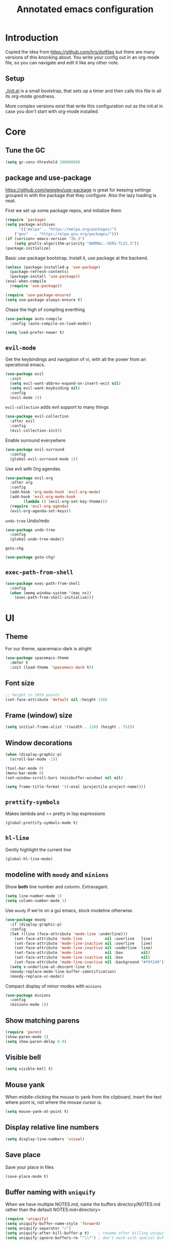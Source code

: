 #+TITLE: Annotated emacs configuration
#+STARTUP: content
# Default to tangling
#+PROPERTY: header-args :tangle yes
* Introduction
Copied the idea from https://github.com/hrs/dotfiles but there are
many versions of this knocking about.  You write your config out
in an org-mode file, so you can navigate and edit it like any
other note.

** Setup
[[./init.el]] is a small bootstrap, that sets up a timer and
then calls this file in all its org-mode goodness.

More complex versions exist that write this configuration out as the
init.el in case you don't start with org-mode installed.

* Core
** Tune the GC
#+begin_src emacs-lisp
(setq gc-cons-threshold 20000000)
#+end_src

** package and use-package
https://github.com/jwiegley/use-package is great for keeping
settings grouped in with the package that they configure.  Also the
lazy loading is neat.

First we set up some package repos, and initialize them
#+begin_src emacs-lisp
(require 'package)
(setq package-archives
      '(("melpa" . "https://melpa.org/packages/")
	("gnu"   . "https://elpa.gnu.org/packages/")))
(if (version< emacs-version "26.3")
    (setq gnutls-algorithm-priority "NORMAL:-VERS-TLS1.3"))
(package-initialize)
#+end_src

Basic use-package bootstrap.  Install it, use package at the backend.
#+begin_src emacs-lisp
(unless (package-installed-p 'use-package)
  (package-refresh-contents)
  (package-install 'use-package))
(eval-when-compile
  (require 'use-package))

(require 'use-package-ensure)
(setq use-package-always-ensure t)

#+end_src

Chase the high of compiling everthing
#+begin_src emacs-lisp
(use-package auto-compile
  :config (auto-compile-on-load-mode))

(setq load-prefer-newer t)
#+end_src

** =evil-mode=
Get the keybindings and navigation of vi, with all the power from an
operational emacs.

#+begin_src emacs-lisp
(use-package evil
  :init
  (setq evil-want-abbrev-expand-on-insert-exit nil)
  (setq evil-want-keybinding nil)
  :config
  (evil-mode 1))
#+end_src

=evil-collection= adds evil support to many things
#+begin_src emacs-lisp
(use-package evil-collection
  :after evil
  :config
  (evil-collection-init))
#+end_src

Enable surround everywhere
#+begin_src emacs-lisp
(use-package evil-surround
  :config
  (global-evil-surround-mode 1))
#+end_src

Use evil with Org agendas.
#+begin_src emacs-lisp
(use-package evil-org
  :after org
  :config
  (add-hook 'org-mode-hook 'evil-org-mode)
  (add-hook 'evil-org-mode-hook
	    (lambda () (evil-org-set-key-theme)))
  (require 'evil-org-agenda)
  (evil-org-agenda-set-keys))
#+end_src

=undo-tree=
Undo/redo
#+begin_src emacs-lisp
(use-package undo-tree
  :config
  (global-undo-tree-mode))

#+end_src

=goto-chg=
#+begin_src emacs-lisp
(use-package goto-chg)
#+end_src

** =exec-path-from-shell=
#+begin_src emacs-lisp
(use-package exec-path-from-shell
  :config
  (when (memq window-system '(mac ns))
    (exec-path-from-shell-initialize)))
#+end_src
* UI
** Theme
For our theme, spacemacs-dark is alright
#+begin_src emacs-lisp
(use-package spacemacs-theme
  :defer t
  :init (load-theme 'spacemacs-dark t))
#+end_src

** Font size
#+begin_src emacs-lisp
;; height in 10th points
(set-face-attribute 'default nil :height 150)
#+end_src

** Frame (window) size
#+begin_src emacs-lisp
(setq initial-frame-alist '((width . 120) (height . 55)))
#+end_src

** Window decorations
#+begin_src emacs-lisp
(when (display-graphic-p)
  (scroll-bar-mode -1))

(tool-bar-mode 0)
(menu-bar-mode 0)
(set-window-scroll-bars (minibuffer-window) nil nil)
#+end_src

#+begin_src emacs-lisp
(setq frame-title-format '((:eval (projectile-project-name))))
#+end_src

** =prettify-symbols=
Makes lambda and >= pretty in lisp expressions
#+begin_src emacs-lisp
(global-prettify-symbols-mode t)
#+end_src
** =hl-line=
Gently highlight the current line
#+begin_src emacs-lisp
(global-hl-line-mode)
#+end_src
** modeline with =moody= and =minions=
Show *both* line number and column.  Extravagant.
#+begin_src emacs-lisp
(setq line-number-mode 1)
(setq column-number-mode 1)
#+end_src

Use =moody= if we're on a gui emacs, stock modeline otherwise.
#+begin_src emacs-lisp
(use-package moody
  :if (display-graphic-p)
  :config
  (let ((line (face-attribute 'mode-line :underline)))
    (set-face-attribute 'mode-line          nil :overline   line)
    (set-face-attribute 'mode-line-inactive nil :overline   line)
    (set-face-attribute 'mode-line-inactive nil :underline  line)
    (set-face-attribute 'mode-line          nil :box        nil)
    (set-face-attribute 'mode-line-inactive nil :box        nil)
    (set-face-attribute 'mode-line-inactive nil :background "#f9f2d9"))
  (setq x-underline-at-descent-line t)
  (moody-replace-mode-line-buffer-identification)
  (moody-replace-vc-mode))
#+end_src

Compact display of minor modes with =minions=
#+begin_src emacs-lisp
(use-package minions
  :config
  (minions-mode 1))
#+end_src

** Show matching parens
#+begin_src emacs-lisp
(require 'paren)
(show-paren-mode 1)
(setq show-paren-delay 0.0)
#+end_src

** Visible bell
#+begin_src emacs-lisp
(setq visible-bell t)
#+end_src

** Mouse yank
When middle-clicking the mouse to yank from the clipboard,
insert the text where point is, not where the mouse cursor is.
#+begin_src emacs-lisp
(setq mouse-yank-at-point t)
#+end_src

** Display relative line numbers
#+begin_src emacs-lisp :tangle yes
(setq display-line-numbers 'visual)
#+end_src

** Save place
Save your place in files
#+begin_src emacs-lisp
(save-place-mode t)
#+end_src

** Buffer naming with =uniquify=
When we have multiple NOTES.md, name the buffers directory/NOTES.md
rather than the default NOTES.md<directory>

#+begin_src emacs-lisp
(require 'uniquify)
(setq uniquify-buffer-name-style 'forward)
(setq uniquify-separator "/")
(setq uniquify-after-kill-buffer-p t)    ; rename after killing uniquified
(setq uniquify-ignore-buffers-re "^\\*") ; don't muck with special buffers
#+end_src

** y-or-n
Use y or n prompts in place of yes or no ones.
#+begin_src emacs-lisp
(fset 'yes-or-no-p 'y-or-n-p)
#+end_src

* Keybindings
** Save
Cmd-S to save
#+begin_src emacs-lisp
(global-set-key (kbd "S-s") 'save-buffer)
#+end_src
** Unbind =C-z=
Minimizing the gui isn't that useful.  We'll probably rebind it to undo later.
#+begin_src emacs-lisp
(global-unset-key (kbd "C-z"))
#+end_src

** =C-w= backward-kill-word
#+begin_src emacs-lisp
(global-set-key (kbd "C-w") 'backward-kill-word)
#+end_src

** =M-o= other-window
#+begin_src emacs-lisp
(global-set-key (kbd "M-o") 'other-window)
#+end_src

* Editing
** EditorConfig to the rescue
[[https://editorconfig.org/][EditorConfig]] is the greatest argument avoider.  Use it.
#+begin_src emacs-lisp
(use-package editorconfig
  :ensure t
  :config
  (editorconfig-mode 1))
#+end_src

** Follow symlinks
When opening a file, always follow symlinks.
#+begin_src emacs-lisp :tangle yes
(setq vc-follow-symlinks t)
#+end_src

** Executable shebang
Make files with shebang lines executable on save
#+begin_src emacs-lisp :tangle yes
(add-hook 'after-save-hook
	  'executable-make-buffer-file-executable-if-script-p)
#+end_src

** Create parent directories
#+begin_src emacs-lisp :tangle yes
(add-hook 'before-save-hook
	  (lambda ()
	    (when buffer-file-name
	      (let ((dir (file-name-directory buffer-file-name)))
		(when (and (not (file-exists-p dir))
			   (y-or-n-p (format "Directory %s does not exist. Create it?" dir)))
		  (make-directory dir t))))))
#+end_src

** Transient mark mode
#+begin_src emacs-lisp :tangle yes
(transient-mark-mode t)
#+end_src

** Close prompt
#+begin_src emacs-lisp :tangle yes
(setq confirm-kill-emacs 'y-or-n-p)
#+end_src

** Refresh buffers on file change
#+begin_src emacs-lisp :tangle yes
(global-auto-revert-mode t)
#+end_src

** Start looking for files in home
#+begin_src emacs-lisp :tangle yes
(setq default-directory "~/")
#+end_src

* Programming
** Treat CamelCaseSubWords as separate words
#+begin_src emacs-lisp :tangle yes
(add-hook 'prog-mode-hook 'subword-mode)
#+end_src

** paredit
lisp editing goodness
#+begin_src emacs-lisp
(use-package paredit)
#+end_src

** rainbow-delimiters
Nice colorful delimiters changing color by level.  A lisp
must-have.  Good with other languages too.
#+begin_src emacs-lisp
(use-package rainbow-delimiters
  :hook
  (prog-mode . rainbow-delimiters-mode)
  :config

  ;; call out unmatched delimiters with error face
  (set-face-attribute 'rainbow-delimiters-unmatched-face nil
		      :foreground 'unspecified
		      :inherit 'error
		      :strike-through t)

  ;; bold outermost set
  (set-face-attribute 'rainbow-delimiters-depth-1-face nil
		      :weight 'bold))

#+end_src

** Lisps
#+begin_src emacs-lisp
(setq lispy-mode-hooks
      '(clojure-mode-hook
	emacs-lisp-mode-hook
	lisp-mode-hook
	scheme-mode-hook))

(dolist (hook lispy-mode-hooks)
  (add-hook hook (lambda ()
		   (setq-local show-paren-style 'expression)
		   (paredit-mode))))
#+end_src

** racket
#+begin_src emacs-lisp
(use-package racket-mode)
#+end_src

** json
#+begin_src emacs-lisp
(use-package json-mode)
#+end_src

** toml
#+begin_src emacs-lisp
  (use-package toml-mode)
#+end_src

** nix
#+begin_src emacs-lisp
(use-package nix-mode
  :mode "\\.nix\\'")
#+end_src

** lua
#+begin_src emacs-lisp
(use-package lua-mode
  :mode "\\.lua\\'")
#+end_src

** go
#+begin_src emacs-lisp
(use-package go-mode
  :config
  (add-hook 'go-mode-hook (lambda ()
			    (set (make-local-variable 'company-backends) '(company-go))
			    (company-mode)
			    (if (not (string-match "go" compile-command))
				(set (make-local-variable 'compile-command)
				     "go build -v && go test -v && go vet"))

			    (setq gofmt-command "goimports")
			    (add-hook 'before-save-hook 'gofmt-before-save nil t)
			    ;;(add-hook 'after-save-hook (lambda () (compile compile-command) nil t))
			    (flycheck-mode))))

(use-package go-errcheck)
(use-package company-go)
#+end_src

** ruby
Many things grab-bagged from [[https://github.com/hrs/dotfiles/blob/master/emacs/.emacs.d/configuration.org#ruby-and-rspec][hrs]]. To be tidied.

#+begin_src emacs-lisp
(setq ruby-align-to-stmt-keywords '(def if))

(use-package chruby)

(use-package yard-mode)
(use-package ruby-end)

(use-package rspec-mode)

(add-hook 'ruby-mode-hook
	  (lambda ()
	    (setq ruby-insert-encoding-magic-comment nil)
	    (yas-minor-mode)
	    (rspec-mode)
	    (yard-mode)
	    (flycheck-mode)
	    (local-set-key "\r" 'newline-and-indent)
	    (setq rspec-command-options "--color --order random")
	    (chruby-use-corresponding)))

(defun hrs/add-auto-mode (mode &rest patterns)
  "Add entries to `auto-mode-alist' to use `MODE' for all given file `PATTERNS'."
  (dolist (pattern patterns)
    (add-to-list 'auto-mode-alist (cons pattern mode))))

(hrs/add-auto-mode
 'ruby-mode
 "\\Gemfile$"
 "\\.rake$"
 "\\.gemspec$"
 "\\Guardfile$"
 "\\Rakefile$"
 "\\Vagrantfile$"
 "\\Vagrantfile.local$")
(add-hook 'rspec-compilation-mode-hook
          (lambda ()
            (make-local-variable 'compilation-scroll-output)
            (setq compilation-scroll-output 'first-error)))
#+end_src
** arduino
#+begin_src emacs-lisp
(use-package arduino-mode)
#+end_src
** apache
#+begin_src emacs-lisp
(use-package apache-mode)
#+end_src

** OpenSCAD
3d modelling with [[http://www.openscad.org/][OpenSCAD]]
#+begin_src emacs-lisp
(use-package scad-mode)
#+end_src

* Writing words
** Flyspell
#+begin_src emacs-lisp
(setq ispell-program-name "aspell")

(use-package flyspell
  :hook (text-mode . flyspell-mode)
  :config
  (add-hook 'text-mode-hook 'turn-on-auto-fill)
  (add-hook 'git-commit-mode-hook 'flyspell-mode))
#+end_src

** Markdown with GitHub Flavoured Markdown
#+begin_src emacs-lisp
(use-package markdown-mode
  :commands gfm-mode

  :mode (("\\.md$" . gfm-mode))

  :config
  (setq markdown-command "pandoc --standalone --mathjax --from=markdown")
  (custom-set-faces
   '(markdown-code-face ((t nil)))))
#+end_src

* Utilities
** =which-key=
Handy reminder for what's bound to what

#+begin_src emacs-lisp
(use-package which-key
  :config
  (which-key-mode)
  (setq which-key-idle-delay 0.5))
#+end_src

** Smart open-line
Copied from https://github.com/freetonik/emacs-dotfiles in turn from bbatsov
#+begin_src emacs-lisp
(defun smart-open-line ()
  "Insert an empty line after the current line. Position the cursor at its beginning, according to the current mode."
  (interactive)
  (move-end-of-line nil)
  (newline-and-indent))

(defun smart-open-line-above ()
  "Insert an empty line above the current line. Position the cursor at it's beginning, according to the current mode."
  (interactive)
  (move-beginning-of-line nil)
  (newline-and-indent)
  (forward-line -1)
  (indent-according-to-mode))

(global-set-key (kbd "s-<return>") 'smart-open-line)
(global-set-key (kbd "s-S-<return>") 'smart-open-line-above)
#+end_src

** Smart join-line
Join lines whether you’re in a region or not.
Copied from https://github.com/freetonik/emacs-dotfiles
#+begin_src emacs-lisp
(defun smart-join-line (beg end)
  "If in a region, join all the lines in it. If not, join the current line with the next line."
  (interactive "r")
  (if mark-active
      (join-region beg end)
    (top-join-line)))

(defun top-join-line ()
  "Join the current line with the next line."
  (interactive)
  (delete-indentation 1))

(defun join-region (beg end)
  "Join all the lines in the region."
  (interactive "r")
  (if mark-active
      (let ((beg (region-beginning))
	    (end (copy-marker (region-end))))
	(goto-char beg)
	(while (< (point) end)
	  (join-line 1)))))

(global-set-key (kbd "s-j") 'smart-join-line)
#+end_src

** =indent-buffer= Reindent the whole damn thing
#+begin_src emacs-lisp :tangle yes
(defun indent-buffer ()
  (interactive)
  (indent-region (point-min) (point-max)))
#+end_src
** =diff-hl= Shows diff markers in the margin

#+begin_src emacs-lisp
(use-package diff-hl
  :config
  (global-diff-hl-mode))
#+end_src

** =deadgrep= interface for =ripgrep=
#+begin_src emacs-lisp
(use-package deadgrep
  :config (evil-collection-deadgrep-setup))
#+end_src

** =yasnippet= and =yasnippet-snippets=
Snippets.  Basic use: type name of snippet, hit tab

Full manual: http://joaotavora.github.io/yasnippet/
Snippets library: https://github.com/AndreaCrotti/yasnippet-snippets
#+begin_src emacs-lisp
(use-package yasnippet
  :bind ("M-j" . yas-expand)
  :config
  (setq yas-snippet-dirs
	'("~/.emacs.d/snippets" yasnippet-snippets-dir))
  (yas-global-mode 1)
  (setq yas-indent-line 'auto))

(use-package yasnippet-snippets)
#+end_src

** =company=
Use =company-mode= everywhere.
#+begin_src emacs-lisp
(use-package company)
(add-hook 'after-init-hook 'global-company-mode)
#+end_src

Use =M-/= for completion.
#+begin_src emacs-lisp
(global-set-key (kbd "M-/") 'company-complete-common)
#+end_src

** =dumb-jump= Jump-to-symbol
#+begin_src emacs-lisp
(use-package dumb-jump
  :config
  (define-key evil-normal-state-map (kbd "M-.") 'dumb-jump-go)
  (setq dumb-jump-selector 'ivy))
#+end_src

** =flycheck=
#+begin_src emacs-lisp
(use-package let-alist)
(use-package flycheck)
#+end_src

** Magit
#+begin_src emacs-lisp
(use-package magit
  :bind
  (("C-x g" . magit-status))
  :config
  (use-package with-editor)
  (setq git-commit-summary-max-length 50)

  (add-hook 'magit-log-edit-mode-hook
	    (lambda ()
	      (setq-local fill-column 72)
	      (turn-on-auto-fill))
	    (add-hook 'with-editor-mode-hook 'evil-insert-state)))
#+end_src
** =git-timemachine=
#+begin_src emacs-lisp
(use-package git-timemachine)
#+end_src
** projectile
#+begin_src emacs-lisp
(use-package projectile
  :bind
  ("C-c v" . deadgrep)

  :config
  (define-key projectile-mode-map (kbd "C-c p") 'projectile-command-map)

  (define-key evil-normal-state-map (kbd "C-p") 'projectile-find-file)
  (evil-define-key 'motion ag-mode-map (kbd "C-p") 'projectile-find-file)
  (evil-define-key 'motion rspec-mode-map (kbd "C-p") 'projectile-find-file)

  (setq projectile-completion-system 'ivy)
  (setq projectile-switch-project-action 'projectile-dired)
  (setq projectile-require-project-root nil)
  (projectile-global-mode))
#+end_src
** simpleclip
Keep the kill-ring and the clipboard distinct.
#+begin_src emacs-lisp
(use-package simpleclip
  :init
  (simpleclip-mode 1))
#+end_src

* Terminal
Going to try not to go outside of emacs

** =multi-term=
#+begin_src emacs-lisp
(use-package multi-term)
(global-set-key (kbd "C-c t") 'multi-term)
#+end_src

** disable evil
#+begin_src emacs-lisp
(evil-set-initial-state 'term-mode 'emacs)
#+end_src

** hook
Allow clicking of links.
Disable yas
#+begin_src emacs-lisp
(add-hook 'term-mode-hook
	  (lambda ()
	    (goto-address-mode)
	    (define-key term-raw-map (kbd "M-o") 'other-window)
	    (setq-local yas-dont-activate t)))
#+end_src
* File management
** Dired
#+begin_src emacs-lisp
(use-package dired-hide-dotfiles
  :config
  (dired-hide-dotfiles-mode)
  (define-key dired-mode-map "." 'dired-hide-dotfiles-mode))

(setq-default dired-listing-switches "-lhvA")

(use-package async
  :config
  (dired-async-mode 1))
#+end_src

** Counsel
Completion frameowkr
#+begin_src emacs-lisp
;; Ivy, Counsel.   Completion framework

(use-package counsel
  :bind
  ("M-x" . 'counsel-M-x)
  ("C-s" . 'swiper)
  ("C-r" . 'swiper-backward)

  :config
  (use-package flx)
  (use-package smex)

  (ivy-mode 1)
  (setq ivy-use-virtual-buffers t)
  (setq ivy-count-format "(%d/%d) ")
  (setq ivy-initial-inputs-alist nil)
  (setq ivy-re-builders-alist
	'((swiper . ivy--regex-plus)
	  (t . ivy--regex-fuzzy))))
#+end_src

** treemacs
#+begin_src emacs-lisp
(use-package treemacs
  :defer t
  :init
  (with-eval-after-load 'winum
    (define-key winum-keymap (kbd "M-0") #'treemacs-select-window)))

(use-package treemacs-evil
  :after treemacs evil)

(use-package treemacs-projectile
  :after treemacs projectile)

(use-package treemacs-icons-dired
  :after treemacs dired
  :config (treemacs-icons-dired-mode))

(use-package treemacs-magit
  :after treemacs magit)
#+end_src


* Org-mode
** Indent visually

Leaves the text in column 1, but makes it look like it's at the indent
level for org.  Tidier for diffs etc.

#+begin_src emacs-lisp
(setq org-startup-indented t)
#+end_src

** Avoid invisible edits
#+begin_src emacs-lisp
(setq org-catch-invisible-edits 'error)
#+end_src

** Allow shift-selecting
The moving works still on titles, but not in text chunks.
#+begin_src emacs-lisp
(setq org-support-shift-select t)
#+end_src

** Pretty bullets
#+begin_src emacs-lisp
(use-package org-bullets
  :init
  (add-hook 'org-mode-hook 'org-bullets-mode))
#+end_src

** Pretty down arrow
#+begin_src emacs-lisp
(setq org-ellipsis "⤵")
#+end_src

** Make begin_src blocks behave like their source language modes
#+begin_src emacs-lisp
(setq org-src-tab-acts-natively t)
(setq org-src-preserve-indentation t)
(setq org-src-fontify-natively t)
#+end_src

** Extra structure templates
Quickly insert a block of elisp: =<el= =TAB= as with any structure

#+begin_src emacs-lisp
(add-to-list 'org-structure-template-alist
	     '("el" "#+begin_src emacs-lisp\n  ?\n#+end_src"))
#+end_src

** Babel languages
*** ob-calc
Allows calc blocks

#+begin_src emacs-lisp
(require 'ob-calc)
#+end_src

*** =ob-shell=
Allows for execution of shell blocks in org files.

#+begin_src emacs-lisp
(require 'ob-shell)
#+end_src

** Spread the love with =outshine=
#+begin_src emacs-lisp
(use-package outshine)
#+end_src
** Import Chrome bookmarks
Copied from
https://www.reddit.com/r/emacs/comments/a3rajh/chrome_bookmarks_sync_to_org/

#+begin_src emacs-lisp
(defvar chrome-bookmarks-file
  (cl-find-if
   #'file-exists-p
   ;; Base on `helm-chrome-file'
   (list
    "~/Library/Application Support/Google/Chrome/Profile 1/Bookmarks"
    "~/Library/Application Support/Google/Chrome/Default/Bookmarks"
    "~/AppData/Local/Google/Chrome/User Data/Default/Bookmarks"
    "~/.config/google-chrome/Default/Bookmarks"
    "~/.config/chromium/Default/Bookmarks"
    (substitute-in-file-name
     "$LOCALAPPDATA/Google/Chrome/User Data/Default/Bookmarks")
    (substitute-in-file-name
     "$USERPROFILE/Local Settings/Application Data/Google/Chrome/User Data/Default/Bookmarks")))
  "Path to Google Chrome Bookmarks file (it's JSON).")

(defun chrome-bookmarks-insert-as-org ()
  "Insert Chrome Bookmarks as org-mode headings."
  (interactive)
  (require 'json)
  (require 'org)
  (let ((data (let ((json-object-type 'alist)
		    (json-array-type  'list)
		    (json-key-type    'symbol)
		    (json-false       nil)
		    (json-null        nil))
		(json-read-file chrome-bookmarks-file)))
	level)
    (cl-labels ((fn
		 (al)
		 (pcase (alist-get 'type al)
		   ("folder"
		    (insert
		     (format "%s %s\n"
			     (make-string level ?*)
			     (alist-get 'name al)))
		    (cl-incf level)
		    (mapc #'fn (alist-get 'children al))
		    (cl-decf level))
		   ("url"
		    (insert
		     (format "%s %s\n"
			     (make-string level ?*)
			     (org-make-link-string
			      (alist-get 'url al)
			      (alist-get 'name al))))))))
      (setq level 1)
      (fn (alist-get 'bookmark_bar (alist-get 'roots data)))
      (setq level 1)
      (fn (alist-get 'other (alist-get 'roots data))))))
#+end_src



** enable org-protocol
Lets us use things like https://github.com/sprig/org-capture-extension
to fire things into org-capture
#+begin_src emacs-lisp
(require 'org-protocol)
#+end_src

** org-directory
Where to keep org-files for capture mode fun
#+begin_src emacs-lisp
(setq org-directory "~/src/")
#+end_src

** capture templates
#+begin_src emacs-lisp
(setq org-capture-templates `(
			      ("p" "Protocol" entry (file+headline ,(concat org-directory "NOTES.org") "Inbox")
			       "* %^{Title}\nSource: %u, %c\n #+BEGIN_QUOTE\n%i\n#+END_QUOTE\n\n\n%?")
			      ("L" "Protocol Link" entry (file+headline ,(concat org-directory "bookmarks/index.org") "Unfiled")
			       "* %? [[%:link][%:description]] %(progn (setq kk/delete-frame-after-capture 2) \"\")\nCaptured On: %U"
			       :empty-lines 1)
			      ))
#+end_src


** Capture frames shouldn't hang around
https://github.com/sprig/org-capture-extension#example-closins-the-frame-after-a-capture

#+begin_src emacs-lisp
(defvar kk/delete-frame-after-capture 0
  "Whether to delete the last frame after the current capture")

(defun kk/delete-frame-if-neccessary (&rest r)
  (cond
   ((= kk/delete-frame-after-capture 0) nil)
   ((> kk/delete-frame-after-capture 1)
    (setq kk/delete-frame-after-capture (- kk/delete-frame-after-capture 1)))
   (t
    (setq kk/delete-frame-after-capture 0)
    (delete-frame))))

(advice-add 'org-capture-finalize :after 'kk/delete-frame-if-neccessary)
(advice-add 'org-capture-kill :after 'kk/delete-frame-if-neccessary)
(advice-add 'org-capture-refile :after 'kk/delete-frame-if-neccessary)
#+end_src


** Exporters
Fix ox-html throwing errors on autosave.

#+begin_src emacs-lisp
(setq org-export-async-debug nil)
#+end_src

** shortcuts
org-store-link is especially cool, you can store-link to a line/tag
for use as documentation overview/nav cheatsheet.
#+begin_src emacs-lisp
(define-key global-map "\C-cl" 'org-store-link)
(define-key global-map "\C-ca" 'org-agenda)
(define-key global-map "\C-cc" 'org-capture)
#+end_src

* Server
Start a server
#+begin_src emacs-lisp
(require 'server)
(unless (server-running-p) (server-start))
#+end_src

* Finally

Ask config mode to keep it's helpful settings out of the init.el.  For the way I
want to use it, it's state we can just ignore, so we don't even load
it back up.

#+BEGIN_SRC emacs-lisp
(setq custom-file "~/.emacs.d/custom.el")
#+END_SRC
